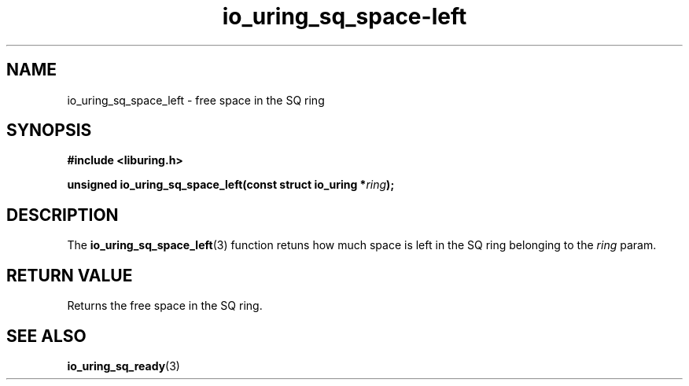 .\" Copyright (C) 2022 Stefan Roesch <shr@fb.com>
.\"
.\" SPDX-License-Identifier: LGPL-2.0-or-later
.\"
.TH io_uring_sq_space-left "January 25, 2022" "liburing-2.1" "liburing Manual"
.SH NAME
io_uring_sq_space_left \- free space in the SQ ring
.SH SYNOPSIS
.nf
.BR "#include <liburing.h>"
.PP
.BI "unsigned io_uring_sq_space_left(const struct io_uring *" ring ");"
.fi
.SH DESCRIPTION
.PP
The
.BR io_uring_sq_space_left (3)
function retuns how much space is left in the SQ ring belonging to the
.I ring
param.

.SH RETURN VALUE
Returns the free space in the SQ ring.
.SH SEE ALSO
.BR io_uring_sq_ready (3)
